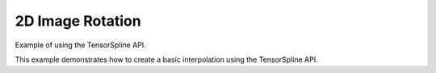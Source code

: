 2D Image Rotation
##################

Example of using the TensorSpline API.

This example demonstrates how to create a basic interpolation using the
TensorSpline API.

.. plot::
   :include-source: true

   import numpy as np
   import cupy as cp
   import cupyx.profiler
   from scipy import ndimage
   import matplotlib.pyplot as plt
   import time

   from bssp.interpolate.tensorspline import TensorSpline

   def generate_artificial_image(size):
       image = np.random.uniform(low=0, high=255, size=(size, size)).astype(np.float32)
       blurred_image = ndimage.gaussian_filter(image, sigma=3)
       blurred_image = blurred_image.astype(np.float32)
       return blurred_image

   def calculate_inscribed_rectangle_bounds_from_image(image):
       height, width = image.shape[:2]
       radius = min(width, height) / 2
       side_length = radius * np.sqrt(2)
       cx, cy = width / 2, height / 2
       x_min = int(cx - side_length / 2)
       y_min = int(cy - side_length / 2)
       x_max = int(cx + side_length / 2)
       y_max = int(cy + side_length / 2)
       return np.array([x_min, y_min, x_max, y_max])

   def crop_image_to_bounds(image, bounds):
       x_min, y_min, x_max, y_max = bounds
       return image[y_min:y_max, x_min:x_max]

   def calculate_snr(original, processed):
       original_normalized = original / 255.0 if original.max() > 1 else original
       processed_normalized = processed / 255.0 if processed.max() > 1 else processed
       noise = original_normalized - processed_normalized
       mean_signal = np.mean(original_normalized)
       variance_noise = np.var(noise)
       epsilon = 1e-3
       snr = 10 * np.log10((mean_signal**2) / (variance_noise + epsilon))
       return snr

   def rotate_image_and_crop_bssp(image, angle, order=3, mode="zero", iterations=1):
       dtype = image.dtype
       ny, nx = image.shape
       xx = np.linspace(0, nx - 1, nx, dtype=dtype)
       yy = np.linspace(0, ny - 1, ny, dtype=dtype)
       data = np.ascontiguousarray(image, dtype=dtype)

       rotated_image_cp = cp.asarray(data)
       xx_cp = cp.asarray(xx)
       yy_cp = cp.asarray(yy)

       order = max(0, min(order, 7))
       basis = f"bspline{order}"

       for _ in range(iterations):
           tensor_spline = TensorSpline(
               data=rotated_image_cp, coordinates=(yy_cp, xx_cp), bases=basis, modes=mode
           )
           angle_rad = np.radians(-angle)
           cos_angle, sin_angle = np.cos(angle_rad), np.sin(angle_rad)
           original_center_x, original_center_y = (nx - 1) / 2.0, (ny - 1) / 2.0
           oy, ox = np.ogrid[0:ny, 0:nx]
           ox = ox - original_center_x
           oy = oy - original_center_y

           nx_coords = cos_angle * ox + sin_angle * oy + original_center_x
           ny_coords = -sin_angle * ox + cos_angle * oy + original_center_y

           eval_coords_cp = cp.asarray(ny_coords.flatten()), cp.asarray(nx_coords.flatten())
           interpolated_values_cp = tensor_spline(coordinates=eval_coords_cp, grid=False)
           interpolated_values_np = interpolated_values_cp.get()
           rotated_image = interpolated_values_np.reshape(ny, nx)
           cp.get_default_memory_pool().free_all_blocks()

       return rotated_image

   def rotate_image_and_crop_scipy(image, angle, order=3, iterations=1):
       rotated_image = image.copy()
       for _ in range(iterations):
           rotated_image = ndimage.rotate(rotated_image, angle, reshape=False, order=order, mode="constant", cval=0)
       return rotated_image

   def benchmark_and_display_rotation(size, angle, order, iterations):
       image = generate_artificial_image(size)
       rotated_bssp = rotate_image_and_crop_bssp(image, angle, order=order, iterations=iterations)
       rotated_scipy = rotate_image_and_crop_scipy(image, angle, order=order, iterations=iterations)
       snr_bssp = calculate_snr(image, rotated_bssp)
       snr_scipy = calculate_snr(image, rotated_scipy)

       fig, axs = plt.subplots(1, 3, figsize=(15, 5))
       axs[0].imshow(image, cmap="gray")
       axs[0].set_title("Original Image")
       axs[1].imshow(rotated_bssp, cmap="gray")
       axs[1].set_title(f"BSSP Rotated Image\nSNR: {snr_bssp:.2f} dB")
       axs[2].imshow(rotated_scipy, cmap="gray")
       axs[2].set_title(f"SciPy Rotated Image\nSNR: {snr_scipy:.2f} dB")
       for ax in axs:
           ax.axis("off")
       plt.show()

   def benchmark_rotation(size, angle, order, iterations):
       image = generate_artificial_image(size)
       rotate_image_and_crop_bssp(image, angle=angle, order=order, iterations=1)

       result_bssp = cupyx.profiler.benchmark(
           rotate_image_and_crop_bssp,
           (image, angle, order, "zero", iterations),
           n_repeat=1,
       )

       start_cpu_scipy = time.perf_counter()
       rotate_image_and_crop_scipy(image, angle=angle, order=order, iterations=iterations)
       end_cpu_scipy = time.perf_counter()
       time_scipy = end_cpu_scipy - start_cpu_scipy

       return size, result_bssp.cpu_times.mean(), time_scipy

   image_sizes = [10, 50, 100]
   sizes = []
   times_bssp = []
   times_scipy = []

   angle = 360
   order = 3
   iterations = 1

   for size in image_sizes:
       size, time_bssp, time_scipy = benchmark_rotation(size, angle=angle, order=order, iterations=iterations)
       sizes.append(size)
       times_bssp.append(time_bssp)
       times_scipy.append(time_scipy)

   plt.figure(figsize=(10, 6))
   plt.plot(sizes, times_bssp, "-o", label="BSSP", color="blue")
   plt.plot(sizes, times_scipy, "-o", label="SciPy", color="red")
   plt.xlabel("Image Size (pixels)")
   plt.ylabel("Time (seconds)")
   plt.title("Benchmark: BSSP vs SciPy Image Rotation Time by Image Size")
   plt.legend()
   plt.grid(True)
   plt.xscale("log")
   plt.yscale("log")
   plt.show(block=False)

   benchmark_and_display_rotation(size=100, angle=angle, order=order, iterations=iterations)

